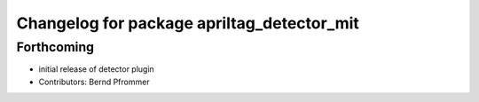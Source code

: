 ^^^^^^^^^^^^^^^^^^^^^^^^^^^^^^^^^^^^^^^^^^^
Changelog for package apriltag_detector_mit
^^^^^^^^^^^^^^^^^^^^^^^^^^^^^^^^^^^^^^^^^^^

Forthcoming
-----------
* initial release of detector plugin
* Contributors: Bernd Pfrommer
